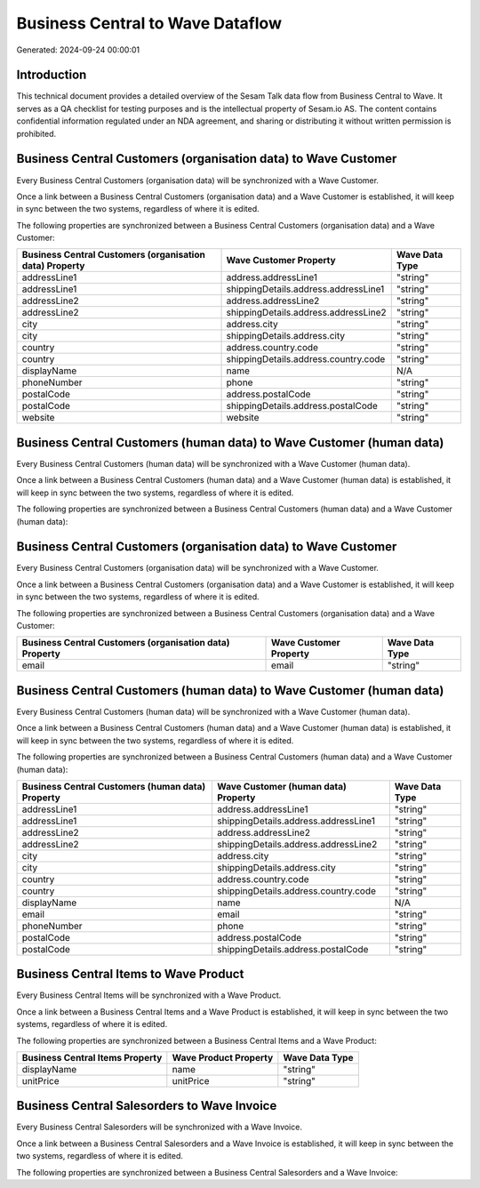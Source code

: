 =================================
Business Central to Wave Dataflow
=================================

Generated: 2024-09-24 00:00:01

Introduction
------------

This technical document provides a detailed overview of the Sesam Talk data flow from Business Central to Wave. It serves as a QA checklist for testing purposes and is the intellectual property of Sesam.io AS. The content contains confidential information regulated under an NDA agreement, and sharing or distributing it without written permission is prohibited.

Business Central Customers (organisation data) to Wave Customer
---------------------------------------------------------------
Every Business Central Customers (organisation data) will be synchronized with a Wave Customer.

Once a link between a Business Central Customers (organisation data) and a Wave Customer is established, it will keep in sync between the two systems, regardless of where it is edited.

The following properties are synchronized between a Business Central Customers (organisation data) and a Wave Customer:

.. list-table::
   :header-rows: 1

   * - Business Central Customers (organisation data) Property
     - Wave Customer Property
     - Wave Data Type
   * - addressLine1
     - address.addressLine1
     - "string"
   * - addressLine1
     - shippingDetails.address.addressLine1
     - "string"
   * - addressLine2
     - address.addressLine2
     - "string"
   * - addressLine2
     - shippingDetails.address.addressLine2
     - "string"
   * - city
     - address.city
     - "string"
   * - city
     - shippingDetails.address.city
     - "string"
   * - country
     - address.country.code
     - "string"
   * - country
     - shippingDetails.address.country.code
     - "string"
   * - displayName
     - name
     - N/A
   * - phoneNumber
     - phone
     - "string"
   * - postalCode
     - address.postalCode
     - "string"
   * - postalCode
     - shippingDetails.address.postalCode
     - "string"
   * - website
     - website
     - "string"


Business Central Customers (human data) to Wave Customer (human data)
---------------------------------------------------------------------
Every Business Central Customers (human data) will be synchronized with a Wave Customer (human data).

Once a link between a Business Central Customers (human data) and a Wave Customer (human data) is established, it will keep in sync between the two systems, regardless of where it is edited.

The following properties are synchronized between a Business Central Customers (human data) and a Wave Customer (human data):

.. list-table::
   :header-rows: 1

   * - Business Central Customers (human data) Property
     - Wave Customer (human data) Property
     - Wave Data Type


Business Central Customers (organisation data) to Wave Customer
---------------------------------------------------------------
Every Business Central Customers (organisation data) will be synchronized with a Wave Customer.

Once a link between a Business Central Customers (organisation data) and a Wave Customer is established, it will keep in sync between the two systems, regardless of where it is edited.

The following properties are synchronized between a Business Central Customers (organisation data) and a Wave Customer:

.. list-table::
   :header-rows: 1

   * - Business Central Customers (organisation data) Property
     - Wave Customer Property
     - Wave Data Type
   * - email
     - email
     - "string"


Business Central Customers (human data) to Wave Customer (human data)
---------------------------------------------------------------------
Every Business Central Customers (human data) will be synchronized with a Wave Customer (human data).

Once a link between a Business Central Customers (human data) and a Wave Customer (human data) is established, it will keep in sync between the two systems, regardless of where it is edited.

The following properties are synchronized between a Business Central Customers (human data) and a Wave Customer (human data):

.. list-table::
   :header-rows: 1

   * - Business Central Customers (human data) Property
     - Wave Customer (human data) Property
     - Wave Data Type
   * - addressLine1
     - address.addressLine1
     - "string"
   * - addressLine1
     - shippingDetails.address.addressLine1
     - "string"
   * - addressLine2
     - address.addressLine2
     - "string"
   * - addressLine2
     - shippingDetails.address.addressLine2
     - "string"
   * - city
     - address.city
     - "string"
   * - city
     - shippingDetails.address.city
     - "string"
   * - country
     - address.country.code
     - "string"
   * - country
     - shippingDetails.address.country.code
     - "string"
   * - displayName
     - name
     - N/A
   * - email
     - email
     - "string"
   * - phoneNumber
     - phone
     - "string"
   * - postalCode
     - address.postalCode
     - "string"
   * - postalCode
     - shippingDetails.address.postalCode
     - "string"


Business Central Items to Wave Product
--------------------------------------
Every Business Central Items will be synchronized with a Wave Product.

Once a link between a Business Central Items and a Wave Product is established, it will keep in sync between the two systems, regardless of where it is edited.

The following properties are synchronized between a Business Central Items and a Wave Product:

.. list-table::
   :header-rows: 1

   * - Business Central Items Property
     - Wave Product Property
     - Wave Data Type
   * - displayName
     - name
     - "string"
   * - unitPrice
     - unitPrice
     - "string"


Business Central Salesorders to Wave Invoice
--------------------------------------------
Every Business Central Salesorders will be synchronized with a Wave Invoice.

Once a link between a Business Central Salesorders and a Wave Invoice is established, it will keep in sync between the two systems, regardless of where it is edited.

The following properties are synchronized between a Business Central Salesorders and a Wave Invoice:

.. list-table::
   :header-rows: 1

   * - Business Central Salesorders Property
     - Wave Invoice Property
     - Wave Data Type

